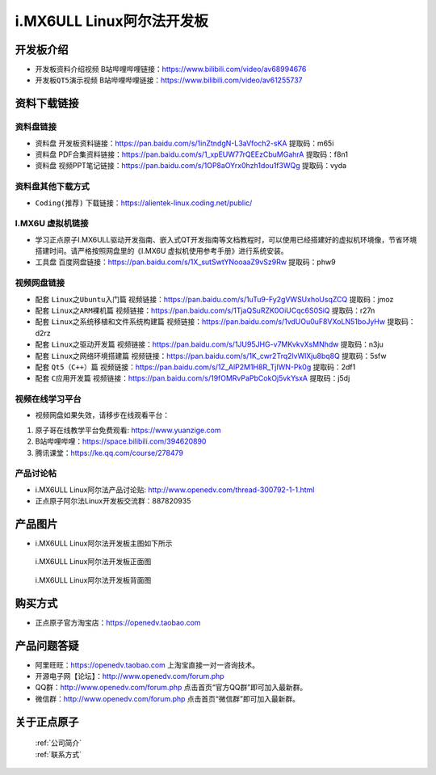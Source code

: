 
i.MX6ULL Linux阿尔法开发板
=======================

开发板介绍
----------

- ``开发板资料介绍视频`` B站哔哩哔哩链接：https://www.bilibili.com/video/av68994676  

- ``开发板QT5演示视频`` B站哔哩哔哩链接：https://www.bilibili.com/video/av61255737  

资料下载链接
------------

资料盘链接
^^^^^^^^^^^

- ``资料盘`` 开发板资料链接：https://pan.baidu.com/s/1inZtndgN-L3aVfoch2-sKA  提取码：m65i

- ``资料盘`` PDF合集资料链接：https://pan.baidu.com/s/1_xpEUW77rQEEzCbuMGahrA 提取码：f8n1

- ``资料盘`` 视频PPT笔记链接：https://pan.baidu.com/s/1OP8aOYrx0hzh1dou1f3WQg 提取码：vyda


资料盘其他下载方式
^^^^^^^^^^^

- ``Coding(推荐)`` 下载链接：https://alientek-linux.coding.net/public/

I.MX6U 虚拟机链接
^^^^^^^^^^^
- 学习正点原子I.MX6ULL驱动开发指南、嵌入式QT开发指南等文档教程时，可以使用已经搭建好的虚拟机环境像，节省环境搭建时间。请严格按照网盘里的《I.MX6U 虚拟机使用参考手册》进行系统安装。

- ``工具盘`` 百度网盘链接：https://pan.baidu.com/s/1X_sutSwtYNooaaZ9vSz9Rw  提取码：phw9

视频网盘链接
^^^^^^^^^^^

-  配套 ``Linux之Ubuntu入门篇`` 视频链接：https://pan.baidu.com/s/1uTu9-Fy2gVWSUxhoUsqZCQ 提取码：jmoz

-  配套 ``Linux之ARM裸机篇`` 视频链接：https://pan.baidu.com/s/1TjaQSuRZK0OiUCqc6S0SiQ  提取码：r27n  

-  配套 ``Linux之系统移植和文件系统构建篇`` 视频链接：https://pan.baidu.com/s/1vdUOu0uF8VXoLN51boJyHw 提取码：d2rz

-  配套 ``Linux之驱动开发篇`` 视频链接：https://pan.baidu.com/s/1JU95JHG-v7MKvkvXsMNhdw 提取码：n3ju
   
-  配套 ``Linux之网络环境搭建篇`` 视频链接：https://pan.baidu.com/s/1K_cwr2Trq2lvWlXju8bq8Q 提取码：5sfw

-  配套 ``Qt5（C++）篇`` 视频链接：https://pan.baidu.com/s/1Z_AlP2M1H8R_TjIWN-Pk0g  提取码：2df1  
   
-  配套 ``C应用开发篇`` 视频链接：https://pan.baidu.com/s/19fOMRvPaPbCokOj5vkYsxA  提取码：j5dj 

      
视频在线学习平台
^^^^^^^^^^^^^^^^^

- 视频网盘如果失效，请移步在线观看平台：

1. 原子哥在线教学平台免费观看: https://www.yuanzige.com
#. B站哔哩哔哩：https://space.bilibili.com/394620890
#. 腾讯课堂：https://ke.qq.com/course/278479
   
   
产品讨论帖
^^^^^^^^^^^^^^^^^

- i.MX6ULL Linux阿尔法产品讨论贴: http://www.openedv.com/thread-300792-1-1.html

- 正点原子阿尔法Linux开发板交流群：887820935

产品图片
--------

- i.MX6ULL Linux阿尔法开发板主图如下所示

.. _pic_major_imx6ull_board:

.. figure:: media/imx6ull/imx6ull_board.png


   
 i.MX6ULL Linux阿尔法开发板正面图

.. _pic_major_imx_6ull_core:

.. figure:: media/imx6ull/imx_6ull_core.png


   
 i.MX6ULL Linux阿尔法开发板背面图



购买方式
-------- 

- 正点原子官方淘宝店：https://openedv.taobao.com 




产品问题答疑
------------

- 阿里旺旺：https://openedv.taobao.com 上淘宝直接一对一咨询技术。  
- 开源电子网【论坛】：http://www.openedv.com/forum.php 
- QQ群：http://www.openedv.com/forum.php   点击首页“官方QQ群”即可加入最新群。 
- 微信群：http://www.openedv.com/forum.php 点击首页“微信群”即可加入最新群。
  


关于正点原子  
-----------------

 | :ref:`公司简介` 
 | :ref:`联系方式`







